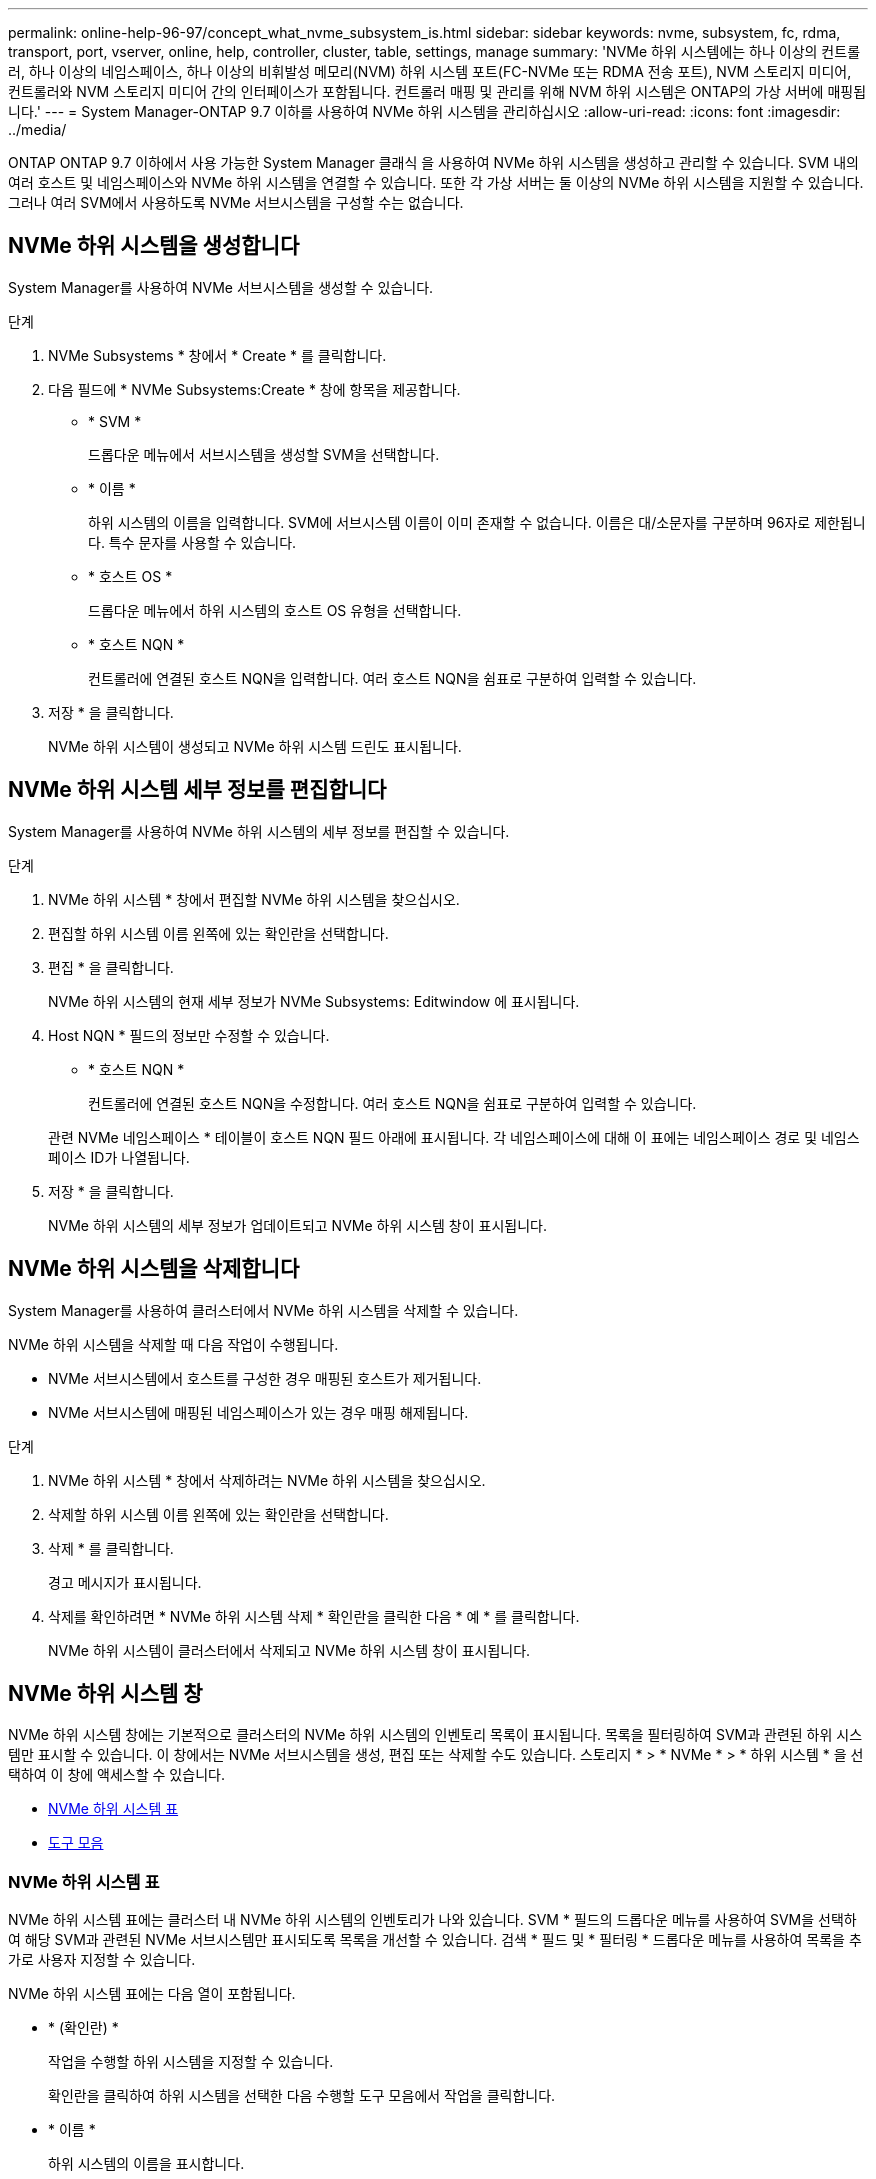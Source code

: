 ---
permalink: online-help-96-97/concept_what_nvme_subsystem_is.html 
sidebar: sidebar 
keywords: nvme, subsystem, fc, rdma, transport, port, vserver, online, help, controller, cluster, table, settings, manage 
summary: 'NVMe 하위 시스템에는 하나 이상의 컨트롤러, 하나 이상의 네임스페이스, 하나 이상의 비휘발성 메모리(NVM) 하위 시스템 포트(FC-NVMe 또는 RDMA 전송 포트), NVM 스토리지 미디어, 컨트롤러와 NVM 스토리지 미디어 간의 인터페이스가 포함됩니다. 컨트롤러 매핑 및 관리를 위해 NVM 하위 시스템은 ONTAP의 가상 서버에 매핑됩니다.' 
---
= System Manager-ONTAP 9.7 이하를 사용하여 NVMe 하위 시스템을 관리하십시오
:allow-uri-read: 
:icons: font
:imagesdir: ../media/


[role="lead"]
ONTAP ONTAP 9.7 이하에서 사용 가능한 System Manager 클래식 을 사용하여 NVMe 하위 시스템을 생성하고 관리할 수 있습니다. SVM 내의 여러 호스트 및 네임스페이스와 NVMe 하위 시스템을 연결할 수 있습니다. 또한 각 가상 서버는 둘 이상의 NVMe 하위 시스템을 지원할 수 있습니다. 그러나 여러 SVM에서 사용하도록 NVMe 서브시스템을 구성할 수는 없습니다.



== NVMe 하위 시스템을 생성합니다

System Manager를 사용하여 NVMe 서브시스템을 생성할 수 있습니다.

.단계
. NVMe Subsystems * 창에서 * Create * 를 클릭합니다.
. 다음 필드에 * NVMe Subsystems:Create * 창에 항목을 제공합니다.
+
** * SVM *
+
드롭다운 메뉴에서 서브시스템을 생성할 SVM을 선택합니다.

** * 이름 *
+
하위 시스템의 이름을 입력합니다. SVM에 서브시스템 이름이 이미 존재할 수 없습니다. 이름은 대/소문자를 구분하며 96자로 제한됩니다. 특수 문자를 사용할 수 있습니다.

** * 호스트 OS *
+
드롭다운 메뉴에서 하위 시스템의 호스트 OS 유형을 선택합니다.

** * 호스트 NQN *
+
컨트롤러에 연결된 호스트 NQN을 입력합니다. 여러 호스트 NQN을 쉼표로 구분하여 입력할 수 있습니다.



. 저장 * 을 클릭합니다.
+
NVMe 하위 시스템이 생성되고 NVMe 하위 시스템 드린도 표시됩니다.





== NVMe 하위 시스템 세부 정보를 편집합니다

System Manager를 사용하여 NVMe 하위 시스템의 세부 정보를 편집할 수 있습니다.

.단계
. NVMe 하위 시스템 * 창에서 편집할 NVMe 하위 시스템을 찾으십시오.
. 편집할 하위 시스템 이름 왼쪽에 있는 확인란을 선택합니다.
. 편집 * 을 클릭합니다.
+
NVMe 하위 시스템의 현재 세부 정보가 NVMe Subsystems: Editwindow 에 표시됩니다.

. Host NQN * 필드의 정보만 수정할 수 있습니다.
+
** * 호스트 NQN *
+
컨트롤러에 연결된 호스트 NQN을 수정합니다. 여러 호스트 NQN을 쉼표로 구분하여 입력할 수 있습니다.



+
관련 NVMe 네임스페이스 * 테이블이 호스트 NQN 필드 아래에 표시됩니다. 각 네임스페이스에 대해 이 표에는 네임스페이스 경로 및 네임스페이스 ID가 나열됩니다.

. 저장 * 을 클릭합니다.
+
NVMe 하위 시스템의 세부 정보가 업데이트되고 NVMe 하위 시스템 창이 표시됩니다.





== NVMe 하위 시스템을 삭제합니다

System Manager를 사용하여 클러스터에서 NVMe 하위 시스템을 삭제할 수 있습니다.

NVMe 하위 시스템을 삭제할 때 다음 작업이 수행됩니다.

* NVMe 서브시스템에서 호스트를 구성한 경우 매핑된 호스트가 제거됩니다.
* NVMe 서브시스템에 매핑된 네임스페이스가 있는 경우 매핑 해제됩니다.


.단계
. NVMe 하위 시스템 * 창에서 삭제하려는 NVMe 하위 시스템을 찾으십시오.
. 삭제할 하위 시스템 이름 왼쪽에 있는 확인란을 선택합니다.
. 삭제 * 를 클릭합니다.
+
경고 메시지가 표시됩니다.

. 삭제를 확인하려면 * NVMe 하위 시스템 삭제 * 확인란을 클릭한 다음 * 예 * 를 클릭합니다.
+
NVMe 하위 시스템이 클러스터에서 삭제되고 NVMe 하위 시스템 창이 표시됩니다.





== NVMe 하위 시스템 창

NVMe 하위 시스템 창에는 기본적으로 클러스터의 NVMe 하위 시스템의 인벤토리 목록이 표시됩니다. 목록을 필터링하여 SVM과 관련된 하위 시스템만 표시할 수 있습니다. 이 창에서는 NVMe 서브시스템을 생성, 편집 또는 삭제할 수도 있습니다. 스토리지 * > * NVMe * > * 하위 시스템 * 을 선택하여 이 창에 액세스할 수 있습니다.

* <<GUID-1E417C67-1F31-4FA5-AAA7-2D5BB298C6AB,NVMe 하위 시스템 표>>
* <<SECTION_819274C0AB2341B0915167A78A41F1D8,도구 모음>>




=== NVMe 하위 시스템 표

NVMe 하위 시스템 표에는 클러스터 내 NVMe 하위 시스템의 인벤토리가 나와 있습니다. SVM * 필드의 드롭다운 메뉴를 사용하여 SVM을 선택하여 해당 SVM과 관련된 NVMe 서브시스템만 표시되도록 목록을 개선할 수 있습니다. 검색 * 필드 및 * 필터링 * 드롭다운 메뉴를 사용하여 목록을 추가로 사용자 지정할 수 있습니다.

NVMe 하위 시스템 표에는 다음 열이 포함됩니다.

* * (확인란) *
+
작업을 수행할 하위 시스템을 지정할 수 있습니다.

+
확인란을 클릭하여 하위 시스템을 선택한 다음 수행할 도구 모음에서 작업을 클릭합니다.

* * 이름 *
+
하위 시스템의 이름을 표시합니다.

+
검색 * 필드에 하위 시스템의 이름을 입력하여 하위 시스템을 검색할 수 있습니다.

* * 호스트 OS *
+
서브시스템과 연결된 호스트 OS의 이름을 표시합니다.

* * 호스트 NQN *
+
컨트롤러에 연결된 NVMe 정규화된 이름(NQN)을 표시합니다. 여러 개의 NQN이 표시되면 쉼표로 구분됩니다.

* * 관련 NVMe 네임스페이스 *
+
하위 시스템과 연결된 NVM 네임스페이스의 수를 표시합니다. 숫자 위로 마우스를 가져가면 연결된 네임스페이스 경로가 표시됩니다. 경로를 클릭하여 Namespace Details 창을 표시합니다.





=== 도구 모음

도구 모음은 열 머리글 위에 있습니다. 도구 모음의 필드와 버튼을 사용하여 다양한 작업을 수행할 수 있습니다.

* * 검색 *
+
이름 * 열에 있는 값을 검색할 수 있습니다.

* * 필터링 *
+
목록을 필터링하는 다양한 방법이 나열된 드롭다운 메뉴에서 선택할 수 있습니다.

* * 생성 *
+
NVMe 하위 시스템을 생성할 수 있는 NVMe 하위 시스템 생성 대화 상자를 엽니다.

* * 편집 *
+
기존 NVMe 하위 시스템을 편집할 수 있는 Edit NVMe Subsystem(NVMe 하위 시스템 편집) 대화 상자를 엽니다.

* * 삭제 *
+
기존 NVMe 하위 시스템을 삭제할 수 있는 NVMe 하위 시스템 삭제 확인 대화 상자를 엽니다.


